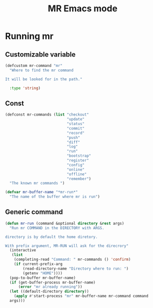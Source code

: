 #+TITLE: MR Emacs mode

* Running mr
** Customizable variable
   #+name: mr-variables
   #+begin_src emacs-lisp
     (defcustom mr-command "mr"
       "Where to find the mr command

     It will be looked for in the path."

       :type 'string)
   #+end_src
** Const
   #+name: mr-consts
   #+begin_src emacs-lisp
     (defconst mr-commands (list "checkout"
                                 "update"
                                 "status"
                                 "commit"
                                 "record"
                                 "push"
                                 "diff"
                                 "log"
                                 "run"
                                 "bootstrap"
                                 "register"
                                 "config"
                                 "online"
                                 "offline"
                                 "remember")
       "The known mr commands ")

     (defvar mr-buffer-name "*mr-run*"
       "The name of the buffer where mr is run")
   #+end_src


** Generic command
   #+name: generic-command
   #+begin_src emacs-lisp
     (defun mr-run (command &optional directory &rest args)
       "Run mr COMMAND in the DIRECTORY with ARGS.

     directory is by default the home diretory.

     With prefix argument, MR-RUN will ask for the direcrory"
       (interactive
        (list
         (completing-read "Command: " mr-commands () 'confirm)
         (if current-prefix-arg
             (read-directory-name "Directory where to run: ")
             (getenv "HOME"))))
       (pop-to-buffer mr-buffer-name)
       (if (get-buffer-process mr-buffer-name)
           (error "mr already running"))
       (let ((default-directory directory))
         (apply #'start-process "mr" mr-buffer-name mr-command command
       args)))
   #+end_src
